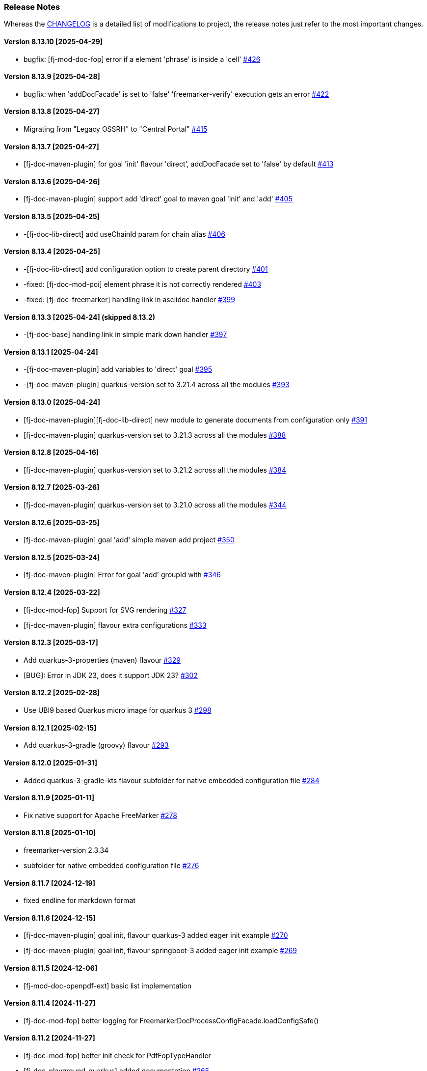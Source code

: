 [#doc-release-notes]
=== Release Notes

Whereas the link:https://github.com/fugerit-org/fj-doc/blob/main/CHANGELOG.md[CHANGELOG] is a detailed list of modifications to project, the release notes just refer to the most important changes.

[#doc-release-notes-8-13-10]
==== Version 8.13.10 [2025-04-29]

- bugfix: [fj-mod-doc-fop] error if a element 'phrase' is inside a 'cell' link:https://github.com/fugerit-org/fj-doc/issues/426[#426]

[#doc-release-notes-8-13-9]
==== Version 8.13.9 [2025-04-28]

* bugfix: when 'addDocFacade' is set to 'false' 'freemarker-verify' execution gets an error link:https://github.com/fugerit-org/fj-doc/issues/422[#422]

[#doc-release-notes-8-13-8]
==== Version 8.13.8 [2025-04-27]

* Migrating from "Legacy OSSRH" to "Central Portal" link:https://github.com/fugerit-org/fj-doc/issues/415[#415]

[#doc-release-notes-8-13-7]
==== Version 8.13.7 [2025-04-27]

* [fj-doc-maven-plugin] for goal 'init' flavour 'direct', addDocFacade set to 'false' by default link:https://github.com/fugerit-org/fj-doc/issues/413[#413]

[#doc-release-notes-8-13-6]
==== Version 8.13.6 [2025-04-26]

* [fj-doc-maven-plugin] support add 'direct' goal to maven goal 'init' and 'add' link:https://github.com/fugerit-org/fj-doc/issues/405[#405]

[#doc-release-notes-8-13-5]
==== Version 8.13.5 [2025-04-25]

* -[fj-doc-lib-direct] add useChainId param for chain alias link:https://github.com/fugerit-org/fj-doc/issues/406[#406]

[#doc-release-notes-8-13-4]
==== Version 8.13.4 [2025-04-25]

* -[fj-doc-lib-direct] add configuration option to create parent directory link:https://github.com/fugerit-org/fj-doc/issues/401[#401]

* -fixed: [fj-doc-mod-poi] element phrase it is not correctly rendered link:https://github.com/fugerit-org/fj-doc/issues/403[#403]
* -fixed: [fj-doc-freemarker] handling link in asciidoc handler link:https://github.com/fugerit-org/fj-doc/issues/399[#399]

[#doc-release-notes-8-13-3]
==== Version 8.13.3 [2025-04-24] (skipped 8.13.2)

* -[fj-doc-base] handling link in simple mark down handler link:https://github.com/fugerit-org/fj-doc/issues/397[#397]

[#doc-release-notes-8-13-1]
==== Version 8.13.1 [2025-04-24]

* -[fj-doc-maven-plugin] add variables to 'direct' goal link:https://github.com/fugerit-org/fj-doc/issues/395[#395]
* -[fj-doc-maven-plugin] quarkus-version set to 3.21.4 across all the modules  link:https://github.com/fugerit-org/fj-doc/issues/393[#393]

[#doc-release-notes-8-13-0]
==== Version 8.13.0 [2025-04-24]

* [fj-doc-maven-plugin][fj-doc-lib-direct] new module to generate documents from configuration only link:https://github.com/fugerit-org/fj-doc/issues/391[#391]
* [fj-doc-maven-plugin] quarkus-version set to 3.21.3 across all the modules  link:https://github.com/fugerit-org/fj-doc/issues/388[#388]

[#doc-release-notes-8-12-8]
==== Version 8.12.8 [2025-04-16]

* [fj-doc-maven-plugin] quarkus-version set to 3.21.2 across all the modules  link:https://github.com/fugerit-org/fj-doc/issues/384[#384]

[#doc-release-notes-8-12-7]
==== Version 8.12.7 [2025-03-26]

* [fj-doc-maven-plugin] quarkus-version set to 3.21.0 across all the modules  link:https://github.com/fugerit-org/fj-doc/issues/344[#344]

[#doc-release-notes-8-12-6]
==== Version 8.12.6 [2025-03-25]

* [fj-doc-maven-plugin] goal 'add' simple maven add project link:https://github.com/fugerit-org/fj-doc/issues/350[#350]

[#doc-release-notes-8-12-5]
==== Version 8.12.5 [2025-03-24]

* [fj-doc-maven-plugin] Error for goal 'add' groupId with link:https://github.com/fugerit-org/fj-doc/issues/346[#346]

[#doc-release-notes-8-12-4]
==== Version 8.12.4 [2025-03-22]

* [fj-doc-mod-fop] Support for SVG rendering link:https://github.com/fugerit-org/fj-doc/issues/327[#327]
* [fj-doc-maven-plugin] flavour extra configurations link:https://github.com/fugerit-org/fj-doc/issues/333[#333]

[#doc-release-notes-8-12-3]
==== Version 8.12.3 [2025-03-17]

* Add quarkus-3-properties (maven) flavour link:https://github.com/fugerit-org/fj-doc/issues/329[#329]
* [BUG]: Error in JDK 23, does it support JDK 23? link:https://github.com/fugerit-org/fj-doc/issues/302[#302]

[#doc-release-notes-8-12-2]
==== Version 8.12.2 [2025-02-28]

* Use UBI9 based Quarkus micro image for quarkus 3 link:https://github.com/fugerit-org/fj-doc/issues/298[#298]

[#doc-release-notes-8-12-1]
==== Version 8.12.1 [2025-02-15]

* Add quarkus-3-gradle (groovy) flavour link:https://github.com/fugerit-org/fj-doc/issues/293[#293]

[#doc-release-notes-8-12-0]
==== Version 8.12.0 [2025-01-31]

* Added quarkus-3-gradle-kts flavour subfolder for native embedded configuration file link:https://github.com/fugerit-org/fj-doc/issues/284[#284]

[#doc-release-notes-8-11-9]
==== Version 8.11.9 [2025-01-11]

* Fix native support for Apache FreeMarker link:https://github.com/fugerit-org/fj-doc/issues/278[#278]

[#doc-release-notes-8-11-8]
==== Version 8.11.8 [2025-01-10]

* freemarker-version 2.3.34
* subfolder for native embedded configuration file link:https://github.com/fugerit-org/fj-doc/issues/276[#276]

[#doc-release-notes-8-11-7]
==== Version 8.11.7 [2024-12-19]

* fixed endline for markdown format

[#doc-release-notes-8-11-6]
==== Version 8.11.6 [2024-12-15]

* [fj-doc-maven-plugin] goal init, flavour quarkus-3 added eager init example link:https://github.com/fugerit-org/fj-doc/issues/270[#270]
* [fj-doc-maven-plugin] goal init, flavour springboot-3 added eager init example link:https://github.com/fugerit-org/fj-doc/issues/269[#269]

[#doc-release-notes-8-11-5]
==== Version 8.11.5 [2024-12-06]

* [fj-mod-doc-openpdf-ext] basic list implementation

[#doc-release-notes-8-11-4]
==== Version 8.11.4 [2024-11-27]

* [fj-doc-mod-fop] better logging for FreemarkerDocProcessConfigFacade.loadConfigSafe()

[#doc-release-notes-8-11-3]
==== Version 8.11.2 [2024-11-27]

* [fj-doc-mod-fop] better init check for PdfFopTypeHandler
* [fj-doc-playground-quarkus] added documentation link:https://github.com/fugerit-org/fj-doc/issues/265[#265]

[#doc-release-notes-8-11-2]
==== Version 8.11.2 [2024-11-21]

* New FreeMarker function xref:#doc-freemarker-config-built-in-functions[formatDateTime].

[#doc-release-notes-8-11-1]
==== Version 8.11.1 [2024-11-19]

* Fixed ImageValidator exception handling link:https://github.com/fugerit-org/fj-doc/issues/262[#262]

[#doc-release-notes-8-11-0]
==== Version 8.11.0 [2024-11-19]

* DocValidatorTypeCheck facade to check file type link:https://github.com/fugerit-org/fj-doc/issues/260[#260]
* Check the inner type on P7MContentValidator type link:https://github.com/fugerit-org/fj-doc/issues/260[#260]

[#doc-release-notes-8-10-9]
==== Version 8.10.9 [2024-11-03]

* [fj-doc-maven-plugin] fix version check for AsciiDoc example
* Native support minor fixes

[#doc-release-notes-8-10-8]
==== Version 8.10.8 [2024-11-02]

* Native metadata for module fj-doc-mode-opencsv (and relevant tests)

[#doc-release-notes-8-10-7]
==== Version 8.10.7 [2024-11-02]

* Native metadata for fj-doc-base and fj-doc-freemarker are sorted in a stable way.
* Added test of native modules against built executable.

[#doc-release-notes-8-10-6]
==== Version 8.10.6 [2024-11-01]

* Added new quarkus project and workflow to test native modules link:https://github.com/fugerit-org/fj-doc/tree/main/fj-doc-native-quarkus[fj-doc-native-quarkus].

[#doc-release-notes-8-10-5]
==== Version 8.10.5 [2024-11-01]

* Native support for module link:https://github.com/fugerit-org/fj-doc/tree/main/fj-doc-base[fj-doc-base].

* Native support for module link:https://github.com/fugerit-org/fj-doc/tree/main/fj-doc-freemarker[fj-doc-freemarker].

